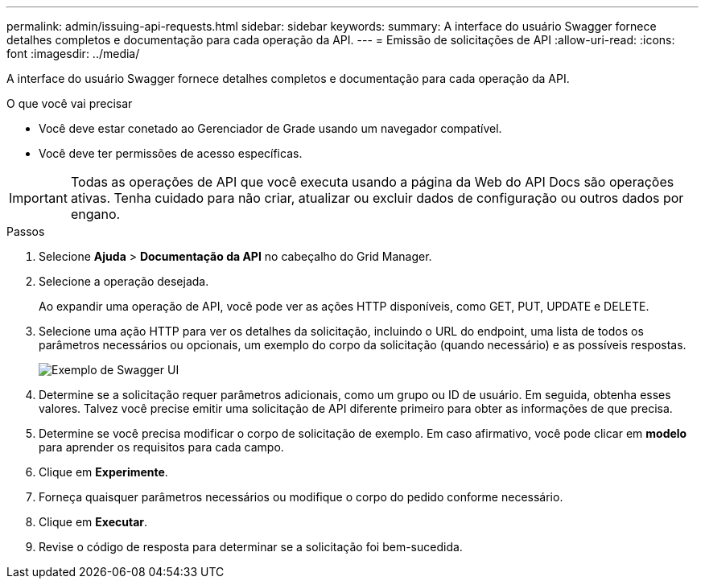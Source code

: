 ---
permalink: admin/issuing-api-requests.html 
sidebar: sidebar 
keywords:  
summary: A interface do usuário Swagger fornece detalhes completos e documentação para cada operação da API. 
---
= Emissão de solicitações de API
:allow-uri-read: 
:icons: font
:imagesdir: ../media/


[role="lead"]
A interface do usuário Swagger fornece detalhes completos e documentação para cada operação da API.

.O que você vai precisar
* Você deve estar conetado ao Gerenciador de Grade usando um navegador compatível.
* Você deve ter permissões de acesso específicas.



IMPORTANT: Todas as operações de API que você executa usando a página da Web do API Docs são operações ativas. Tenha cuidado para não criar, atualizar ou excluir dados de configuração ou outros dados por engano.

.Passos
. Selecione *Ajuda* > *Documentação da API* no cabeçalho do Grid Manager.
. Selecione a operação desejada.
+
Ao expandir uma operação de API, você pode ver as ações HTTP disponíveis, como GET, PUT, UPDATE e DELETE.

. Selecione uma ação HTTP para ver os detalhes da solicitação, incluindo o URL do endpoint, uma lista de todos os parâmetros necessários ou opcionais, um exemplo do corpo da solicitação (quando necessário) e as possíveis respostas.
+
image::../media/swagger_example.png[Exemplo de Swagger UI]

. Determine se a solicitação requer parâmetros adicionais, como um grupo ou ID de usuário. Em seguida, obtenha esses valores. Talvez você precise emitir uma solicitação de API diferente primeiro para obter as informações de que precisa.
. Determine se você precisa modificar o corpo de solicitação de exemplo. Em caso afirmativo, você pode clicar em *modelo* para aprender os requisitos para cada campo.
. Clique em *Experimente*.
. Forneça quaisquer parâmetros necessários ou modifique o corpo do pedido conforme necessário.
. Clique em *Executar*.
. Revise o código de resposta para determinar se a solicitação foi bem-sucedida.

